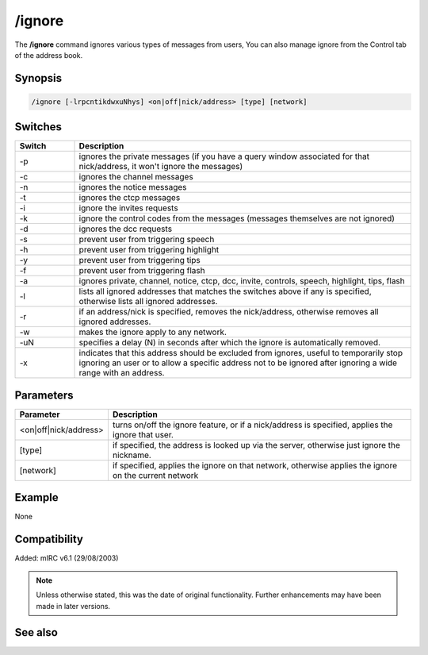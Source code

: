 /ignore
=======

The **/ignore** command ignores various types of messages from users, You can also manage ignore from the Control tab of the address book.


Synopsis
--------

.. code:: text

    /ignore [-lrpcntikdwxuNhys] <on|off|nick/address> [type] [network]

Switches
--------

.. list-table::
    :widths: 15 85
    :header-rows: 1

    * - Switch
      - Description
    * - -p
      - ignores the private messages (if you have a query window associated for that nick/address, it won't ignore the messages)
    * - -c
      - ignores the channel messages
    * - -n
      - ignores the notice messages
    * - -t
      - ignores the ctcp messages
    * - -i
      - ignore the invites requests
    * - -k
      - ignore the control codes from the messages (messages themselves are not ignored)
    * - -d
      - ignores the dcc requests
    * - -s
      - prevent user from triggering speech
    * - -h
      - prevent user from triggering highlight
    * - -y
      - prevent user from triggering tips
    * - -f
      - prevent user from triggering flash
    * - -a
      - ignores private, channel, notice, ctcp, dcc, invite, controls, speech, highlight, tips, flash
    * - -l
      - lists all ignored addresses that matches the switches above if any is specified, otherwise lists all ignored addresses.
    * - -r
      - if an address/nick is specified, removes the nick/address, otherwise removes all ignored addresses.
    * - -w
      - makes the ignore apply to any network.
    * - -uN
      - specifies a delay (N) in seconds after which the ignore is automatically removed.
    * - -x
      - indicates that this address should be excluded from ignores, useful to temporarily stop ignoring an user or to allow a specific address not to be ignored after ignoring a wide range with an address.

Parameters
----------

.. list-table::
    :widths: 15 85
    :header-rows: 1

    * - Parameter
      - Description
    * - <on|off|nick/address>
      - turns on/off the ignore feature, or if a nick/address is specified, applies the ignore that user.
    * - [type]
      - if specified, the address is looked up via the server, otherwise just ignore the nickname.
    * - [network]
      - if specified, applies the ignore on that network, otherwise applies the ignore on the current network

Example
-------

None

Compatibility
-------------

Added: mIRC v6.1 (29/08/2003)

.. note:: Unless otherwise stated, this was the date of original functionality. Further enhancements may have been made in later versions.

See also
--------

.. hlist::
    :columns: 4

    * :doc:`$ignore <$ignore>`
